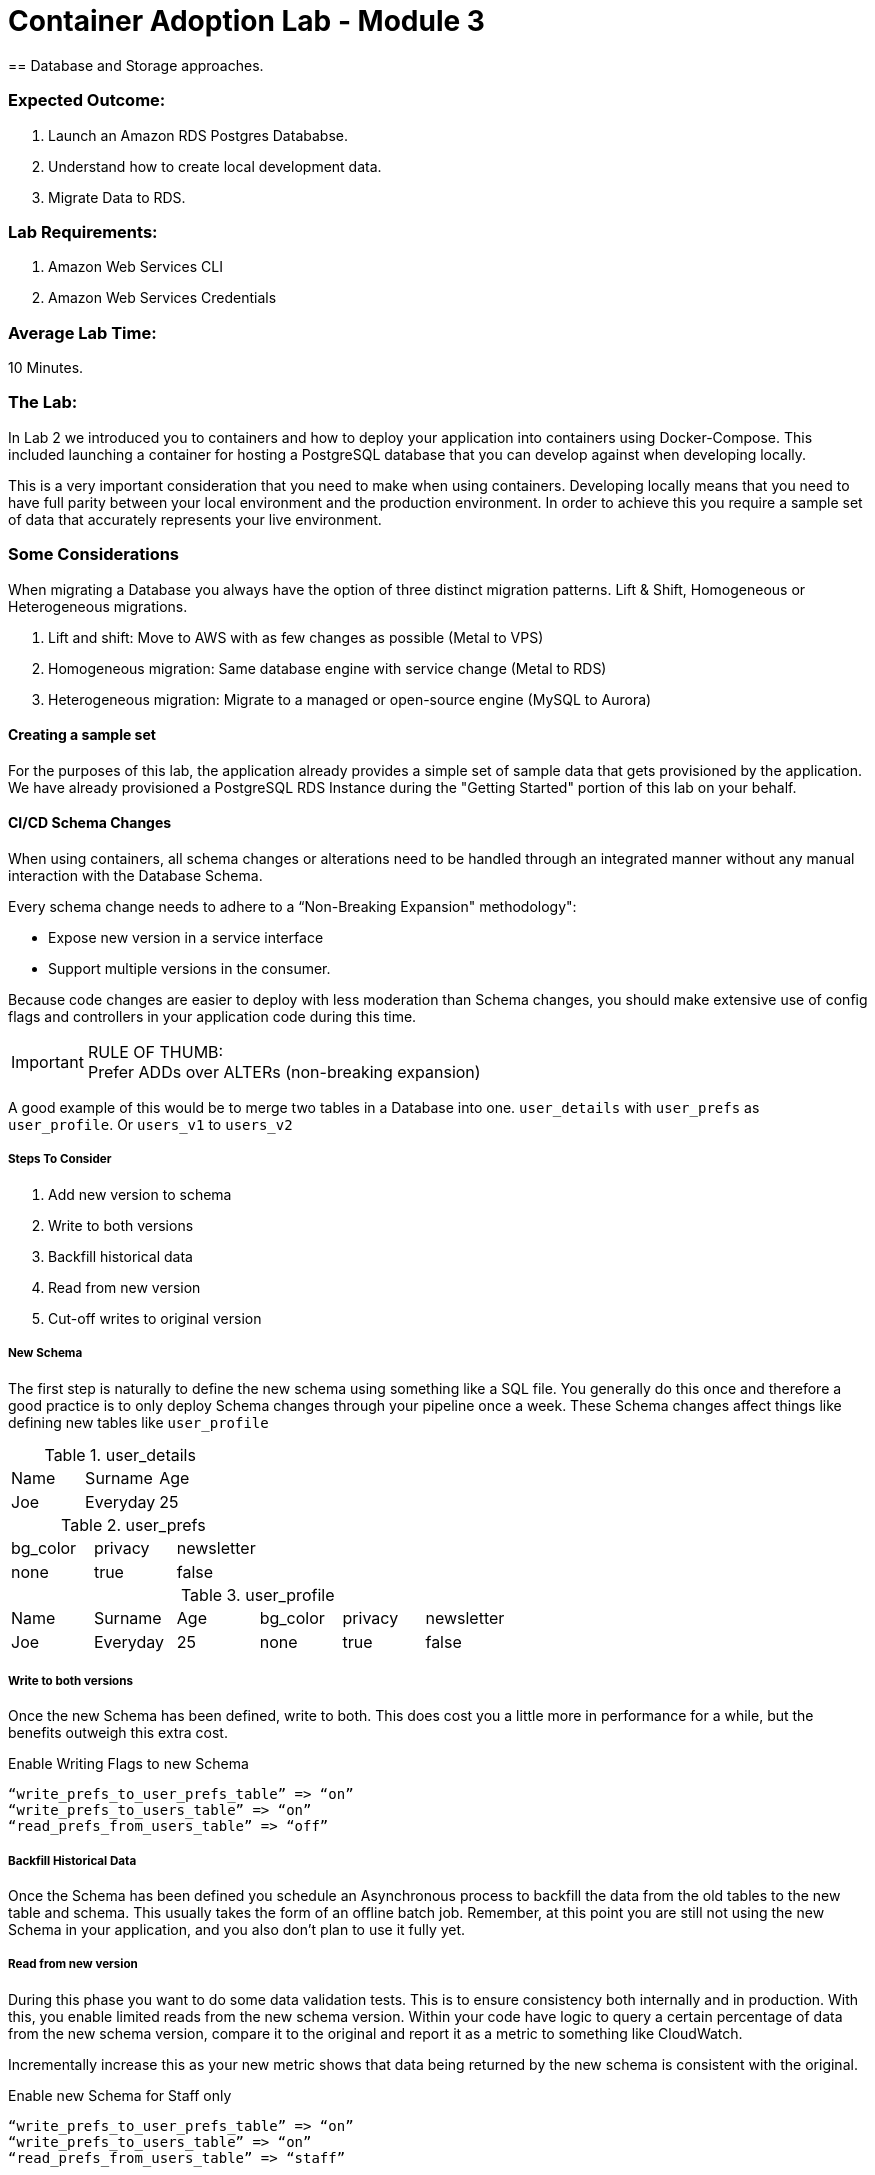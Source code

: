 = Container Adoption Lab - Module 3
== Database and Storage approaches.

=== Expected Outcome:
. Launch an Amazon RDS Postgres Datababse.
. Understand how to create local development data.
. Migrate Data to RDS.

=== Lab Requirements:
. Amazon Web Services CLI
. Amazon Web Services Credentials

=== Average Lab Time:
10 Minutes.

=== The Lab:
In Lab 2 we introduced you to containers and how to deploy your application into containers using Docker-Compose. This included launching a container for hosting a PostgreSQL database that you can develop against when developing locally.

This is a very important consideration that you need to make when using containers. Developing locally means that you need to have full parity between your local environment and the production environment. In order to achieve this you require a sample set of data that accurately represents your live environment.

=== Some Considerations
When migrating a Database you always have the option of three distinct migration patterns. Lift & Shift, Homogeneous or Heterogeneous migrations.

. Lift and shift: Move to AWS with as few changes as possible (Metal to VPS)
. Homogeneous migration: Same database engine with service change (Metal to RDS)
. Heterogeneous migration: Migrate to a managed or open-source engine (MySQL to Aurora)

==== Creating a sample set
For the purposes of this lab, the application already provides a simple set of sample data that gets provisioned by the application. We have already provisioned a PostgreSQL RDS Instance during the "Getting Started" portion of this lab on your behalf.

==== CI/CD Schema Changes
When using containers, all schema changes or alterations need to be handled through an integrated manner without any manual interaction with the Database Schema.

Every schema change needs to adhere to a “Non-Breaking Expansion" methodology":

* Expose new version in a service interface
* Support multiple versions in the consumer.

Because code changes are easier to deploy with less moderation than Schema changes, you should make extensive use of config flags and controllers in your application code during this time.

IMPORTANT: RULE OF THUMB: +
Prefer ADDs over ALTERs (non-breaking expansion)

A good example of this would be to merge two tables in a Database into one. `user_details` with `user_prefs` as `user_profile`. Or `users_v1` to `users_v2`

===== Steps To Consider
. Add new version to schema
. Write to both versions
. Backfill historical data
. Read from new version
. Cut-off writes to original version

===== New Schema
The first step is naturally to define the new schema using something like a SQL file. You generally do this once and therefore a good practice is to only deploy Schema changes through your pipeline once a week. These Schema changes affect things like defining new tables like `user_profile`

.user_details
|===
|Name|Surname|Age
|Joe|Everyday|25
|===

.user_prefs
|===
|bg_color|privacy|newsletter
|none|true|false
|===

.user_profile
|===
|Name|Surname|Age|bg_color|privacy|newsletter
|Joe|Everyday|25|none|true|false
|===

===== Write to both versions
Once the new Schema has been defined, write to both. This does cost you a little more in performance for a while, but the benefits outweigh this extra cost.

.Enable Writing Flags to new Schema
[source,ruby]
----
“write_prefs_to_user_prefs_table” => “on”
“write_prefs_to_users_table” => “on”
“read_prefs_from_users_table” => “off”
----

===== Backfill Historical Data
Once the Schema has been defined you schedule an Asynchronous process to backfill the data from the old tables to the new table and schema. This usually takes the form of an offline batch job. Remember, at this point you are still not using the new Schema in your application, and you also don't plan to use it fully yet.

===== Read from new version
During this phase you want to do some data validation tests. This is to ensure consistency both internally and in production. With this, you enable limited reads from the new schema version. Within your code have logic to query a certain percentage of data from the new schema version, compare it to the original and report it as a metric to something like CloudWatch.

Incrementally increase this as your new metric shows that data being returned by the new schema is consistent with the original.

.Enable new Schema for Staff only
[source,ruby]
----
“write_prefs_to_user_prefs_table” => “on”
“write_prefs_to_users_table” => “on”
“read_prefs_from_users_table” => “staff”
----

.Enable new Schema for 5% of users
[source,ruby]
----
“write_prefs_to_user_prefs_table” => “on”
“write_prefs_to_users_table” => “on”
“read_prefs_from_users_table” => “5%”
----

===== Cut off writes to original.
At this point your data validation in the new Schema has been confirmed and you can cut off all writes and remove any code writing logic from your application.

.Cut off writes
[source,ruby]
----
“write_prefs_to_user_prefs_table” => “off”
“write_prefs_to_users_table” => “on”
“read_prefs_from_users_table” => “on”
----

==== Tools to consider.
For the backfilling of data, services and tools like `EMR` and `DMS` can be very useful for transforming latent data into the new schema version.


